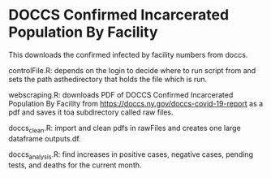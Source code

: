 * DOCCS Confirmed Incarcerated Population By Facility

This downloads the confirmed infected by facility numbers from doccs.

controlFile.R: depends on the login to decide where to run script from and sets the path asthedirectory that holds the file which is run.  

webscraping.R: downloads PDF of DOCCS Confirmed Incarcerated Population By Facility from https://doccs.ny.gov/doccs-covid-19-report as a pdf and saves it toa subdirectory called raw files.  

doccs_clean.R: import and clean pdfs in rawFiles and creates one large dataframe outputs.df.  

doccs_analysis.R: find increases in positive cases, negative cases, pending tests, and deaths for the current month.  
